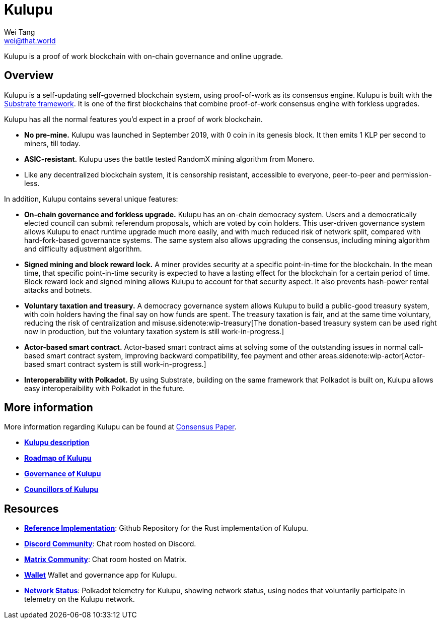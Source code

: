 = Kulupu
Wei Tang <wei@that.world>
:license: CC-BY-SA-4.0
:license-code: Apache-2.0
:order: 5

[meta="description"]
Kulupu is a proof of work blockchain with on-chain governance and
online upgrade.

== Overview

Kulupu is a self-updating self-governed blockchain system, using
proof-of-work as its consensus engine. Kulupu is built with the
link:https://github.com/paritytech/substrate[Substrate framework]. It
is one of the first blockchains that combine proof-of-work consensus
engine with forkless upgrades.

Kulupu has all the normal features you'd expect in a proof of work
blockchain.

* *No pre-mine.* Kulupu was launched in September 2019, with 0 coin in
   its genesis block. It then emits 1 KLP per second to miners, till
   today.
* *ASIC-resistant.* Kulupu uses the battle tested RandomX mining algorithm from Monero.
* Like any decentralized blockchain system, it is censorship
  resistant, accessible to everyone, peer-to-peer and permission-less.

In addition, Kulupu contains several unique features:

* *On-chain governance and forkless upgrade.* Kulupu has an on-chain
   democracy system. Users and a democratically elected council can
   submit referendum proposals, which are voted by coin holders. This
   user-driven governance system allows Kulupu to enact runtime
   upgrade much more easily, and with much reduced risk of network
   split, compared with hard-fork-based governance systems. The same
   system also allows upgrading the consensus, including mining
   algorithm and difficulty adjustment algorithm.
* *Signed mining and block reward lock.* A miner provides security at
   a specific point-in-time for the blockchain. In the mean time, that
   specific point-in-time security is expected to have a lasting
   effect for the blockchain for a certain period of time. Block
   reward lock and signed mining allows Kulupu to account for that
   security aspect. It also prevents hash-power rental attacks and
   botnets.
* *Voluntary taxation and treasury.* A democracy governance system
   allows Kulupu to build a public-good treasury system, with coin
   holders having the final say on how funds are spent. The treasury
   taxation is fair, and at the same time voluntary, reducing the risk
   of centralization and misuse.sidenote:wip-treasury[The
   donation-based treasury system can be used right now in production,
   but the voluntary taxation system is still work-in-progress.]
* *Actor-based smart contract.* Actor-based smart contract aims at
   solving some of the outstanding issues in normal call-based smart
   contract system, improving backward compatibility, fee payment and
   other areas.sidenote:wip-actor[Actor-based smart contract system is
   still work-in-progress.]
* *Interoperability with Polkadot.* By using Substrate, building on
   the same framework that Polkadot is built on, Kulupu allows easy
   interoperaibility with Polkadot in the future.

== More information

More information regarding Kulupu can be found at
link:https://consensus.corepaper.org/[Consensus Paper].

* *link:https://consensus.corepaper.org/wiki/Kulupu[Kulupu description]*
* *link:https://consensus.corepaper.org/wiki/Roadmap_of_Kulupu[Roadmap
  of Kulupu]*
* *link:https://consensus.corepaper.org/wiki/Governance_of_Kulupu[Governance
  of Kulupu]*
* *link:https://consensus.corepaper.org/wiki/Councillors_of_Kulupu[Councillors
   of Kulupu]*

== Resources

* *link:https://github.com/kulupu/kulupu[Reference Implementation]*:
  Github Repository for the Rust implementation of Kulupu.
* *link:https://discord.gg/DZbg4rZ[Discord Community]*: Chat room
  hosted on Discord.
* *link:https://riot.im/app/#/room/#kulupu:matrix.org[Matrix
  Community]*: Chat room hosted on Matrix.
* *link:https://polkadot.js.org/apps[Wallet]* Wallet and governance
   app for Kulupu.
* *link:https://telemetry.polkadot.io/#list/Kulupu[Network Status]*:
  Polkadot telemetry for Kulupu, showing network status, using nodes
  that voluntarily participate in telemetry on the Kulupu network.
